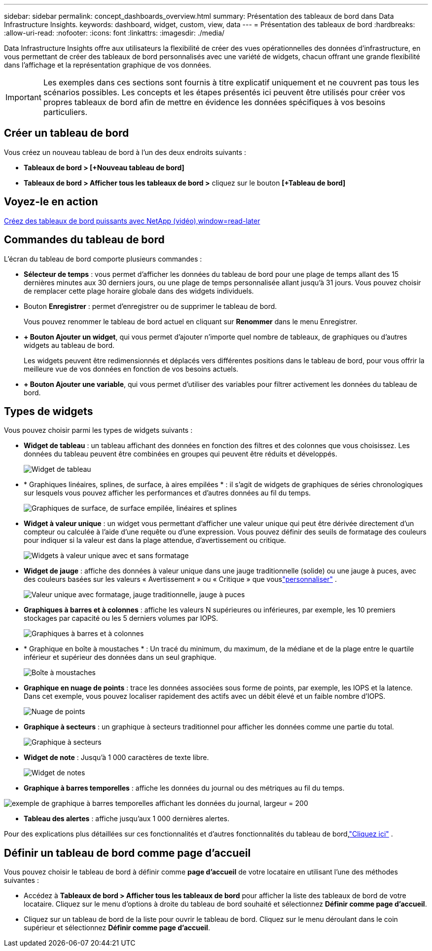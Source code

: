 ---
sidebar: sidebar 
permalink: concept_dashboards_overview.html 
summary: Présentation des tableaux de bord dans Data Infrastructure Insights. 
keywords: dashboard, widget, custom, view, data 
---
= Présentation des tableaux de bord
:hardbreaks:
:allow-uri-read: 
:nofooter: 
:icons: font
:linkattrs: 
:imagesdir: ./media/


[role="lead"]
Data Infrastructure Insights offre aux utilisateurs la flexibilité de créer des vues opérationnelles des données d'infrastructure, en vous permettant de créer des tableaux de bord personnalisés avec une variété de widgets, chacun offrant une grande flexibilité dans l'affichage et la représentation graphique de vos données.


IMPORTANT: Les exemples dans ces sections sont fournis à titre explicatif uniquement et ne couvrent pas tous les scénarios possibles.  Les concepts et les étapes présentés ici peuvent être utilisés pour créer vos propres tableaux de bord afin de mettre en évidence les données spécifiques à vos besoins particuliers.



== Créer un tableau de bord

Vous créez un nouveau tableau de bord à l’un des deux endroits suivants :

* *Tableaux de bord > [+Nouveau tableau de bord]*
* *Tableaux de bord > Afficher tous les tableaux de bord >* cliquez sur le bouton *[+Tableau de bord]*




== Voyez-le en action

link:https://media.netapp.com/video-detail/5a293f3c-c655-5879-9133-1a32aaa140e8["Créez des tableaux de bord puissants avec NetApp (vidéo),window=read-later"]



== Commandes du tableau de bord

L'écran du tableau de bord comporte plusieurs commandes :

* *Sélecteur de temps* : vous permet d'afficher les données du tableau de bord pour une plage de temps allant des 15 dernières minutes aux 30 derniers jours, ou une plage de temps personnalisée allant jusqu'à 31 jours.  Vous pouvez choisir de remplacer cette plage horaire globale dans des widgets individuels.
* Bouton *Enregistrer* : permet d'enregistrer ou de supprimer le tableau de bord.
+
Vous pouvez renommer le tableau de bord actuel en cliquant sur *Renommer* dans le menu Enregistrer.

* *+ Bouton Ajouter un widget*, qui vous permet d'ajouter n'importe quel nombre de tableaux, de graphiques ou d'autres widgets au tableau de bord.
+
Les widgets peuvent être redimensionnés et déplacés vers différentes positions dans le tableau de bord, pour vous offrir la meilleure vue de vos données en fonction de vos besoins actuels.

* *+ Bouton Ajouter une variable*, qui vous permet d'utiliser des variables pour filtrer activement les données du tableau de bord.




== Types de widgets

Vous pouvez choisir parmi les types de widgets suivants :

* *Widget de tableau* : un tableau affichant des données en fonction des filtres et des colonnes que vous choisissez.  Les données du tableau peuvent être combinées en groupes qui peuvent être réduits et développés.
+
image:TableWidgetPerformanceData.png["Widget de tableau"]

* * Graphiques linéaires, splines, de surface, à aires empilées * : il s'agit de widgets de graphiques de séries chronologiques sur lesquels vous pouvez afficher les performances et d'autres données au fil du temps.
+
image:Time-SeriesCharts.png["Graphiques de surface, de surface empilée, linéaires et splines"]

* *Widget à valeur unique* : un widget vous permettant d'afficher une valeur unique qui peut être dérivée directement d'un compteur ou calculée à l'aide d'une requête ou d'une expression.  Vous pouvez définir des seuils de formatage des couleurs pour indiquer si la valeur est dans la plage attendue, d'avertissement ou critique.
+
image:Single-ValueWidgets.png["Widgets à valeur unique avec et sans formatage"]

* *Widget de jauge* : affiche des données à valeur unique dans une jauge traditionnelle (solide) ou une jauge à puces, avec des couleurs basées sur les valeurs « Avertissement » ou « Critique » que vouslink:concept_dashboard_features.html#formatting-gauge-widgets["personnaliser"] .
+
image:GaugeWidgets.png["Valeur unique avec formatage, jauge traditionnelle, jauge à puces"]

* *Graphiques à barres et à colonnes* : affiche les valeurs N supérieures ou inférieures, par exemple, les 10 premiers stockages par capacité ou les 5 derniers volumes par IOPS.
+
image:BarandColumnCharts.png["Graphiques à barres et à colonnes"]

* * Graphique en boîte à moustaches * : Un tracé du minimum, du maximum, de la médiane et de la plage entre le quartile inférieur et supérieur des données dans un seul graphique.
+
image:BoxPlot.png["Boîte à moustaches"]

* *Graphique en nuage de points* : trace les données associées sous forme de points, par exemple, les IOPS et la latence.  Dans cet exemple, vous pouvez localiser rapidement des actifs avec un débit élevé et un faible nombre d'IOPS.
+
image:ScatterPlot.png["Nuage de points"]

* *Graphique à secteurs* : un graphique à secteurs traditionnel pour afficher les données comme une partie du total.
+
image:PieChart.png["Graphique à secteurs"]

* *Widget de note* : Jusqu'à 1 000 caractères de texte libre.
+
image:NoteWidget.png["Widget de notes"]

* *Graphique à barres temporelles* : affiche les données du journal ou des métriques au fil du temps.


image:time_bar_chart.png["exemple de graphique à barres temporelles affichant les données du journal, largeur = 200"]

* *Tableau des alertes* : affiche jusqu'aux 1 000 dernières alertes.


Pour des explications plus détaillées sur ces fonctionnalités et d’autres fonctionnalités du tableau de bord,link:concept_dashboard_features.html["Cliquez ici"] .



== Définir un tableau de bord comme page d'accueil

Vous pouvez choisir le tableau de bord à définir comme *page d'accueil* de votre locataire en utilisant l'une des méthodes suivantes :

* Accédez à *Tableaux de bord > Afficher tous les tableaux de bord* pour afficher la liste des tableaux de bord de votre locataire.  Cliquez sur le menu d'options à droite du tableau de bord souhaité et sélectionnez *Définir comme page d'accueil*.
* Cliquez sur un tableau de bord de la liste pour ouvrir le tableau de bord.  Cliquez sur le menu déroulant dans le coin supérieur et sélectionnez *Définir comme page d'accueil*.

